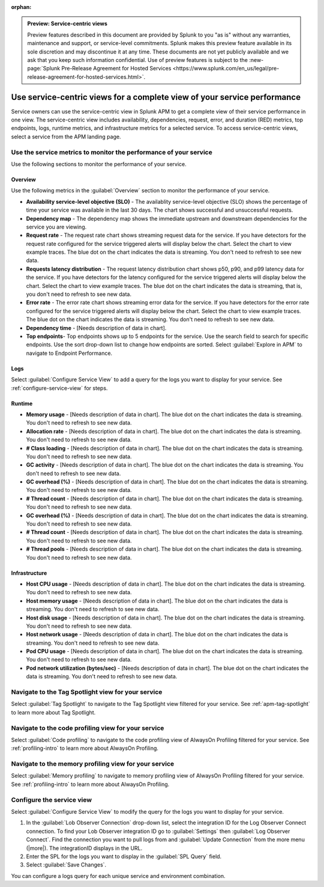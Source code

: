 :orphan:

.. _apm-service-centric-views:

.. admonition:: Preview: Service-centric views

    Preview features described in this document are provided by Splunk to you "as is" without any warranties, maintenance and support, or service-level commitments. Splunk makes this preview feature available in its sole discretion and may discontinue it at any time. These documents are not yet publicly available and we ask that you keep such information confidential. Use of preview features is subject to the :new-page:`Splunk Pre-Release Agreement for Hosted Services <https://www.splunk.com/en_us/legal/pre-release-agreement-for-hosted-services.html>`.
    
Use service-centric views for a complete view of your service performance 
*****************************************************************************

.. meta::
   :description: Learn how to use service-centric views in Splunk APM for a complete view of your service performance.

Service owners can use the service-centric view in Splunk APM to get a complete view of their service performance in one view. The service-centric view includes availability, dependencies, request, error, and duration (RED) metrics, top endpoints, logs, runtime metrics, and infrastructure metrics for a selected service. To access service-centric views, select a service from the APM landing page.

Use the service metrics to monitor the performance of your service
=====================================================================

Use the following sections to monitor the performance of your service.

Overview
------------

Use the following metrics in the :guilabel:`Overview` section to monitor the performance of your service. 

..  image:: /_images/apm/spans-traces/service-centric-view-overview.png
    :width: 95%
    :alt: This screenshot shows the overview metrics for a service in the service-centric view. 

* :strong:`Availability service-level objective (SLO)` - The availablity service-level objective (SLO) shows the percentage of time your service was available in the last 30 days. The chart shows successful and unsuccessful requests.
* :strong:`Dependency map` - The dependency map shows the immediate upstream and downstream dependencies for the service you are viewing. 
* :strong:`Request rate` - The request rate chart shows streaming request data for the service. If you have detectors for the request rate configured for the service triggered alerts will display below the chart. Select the chart to view example traces. The blue dot on the chart indicates the data is streaming. You don't need to refresh to see new data.
* :strong:`Requests latency distribution` - The request latency distribution chart shows p50, p90, and p99 latency data for the service. If you have detectors for the latency configured for the service triggered alerts will display below the chart. Select the chart to view example traces. The blue dot on the chart indicates the data is streaming, that is, you don't need to refresh to see new data.
* :strong:`Error rate` - The error rate chart shows streaming error data for the service. If you have detectors for the error rate configured for the service triggered alerts will display below the chart. Select the chart to view example traces. The blue dot on the chart indicates the data is streaming. You don't need to refresh to see new data.
* :strong:`Dependency time` - [Needs description of data in chart]. 
* :strong:`Top endpoints`- Top endpoints shows up to 5 endpoints for the service. Use the search field to search for specific endpoints. Use the sort drop-down list to change how endpoints are sorted. Select :guilabel:`Explore in APM` to navigate to Endpoint Performance.

..  image:: /_images/apm/spans-traces/service-centric-view-endpoints.png
    :width: 95%
    :alt: This screenshot shows the top endpoints for a service in the service-centric view. 

Logs
------------

Select :guilabel:`Configure Service View` to add a query for the logs you want to display for your service. See :ref:`configure-service-view` for steps.

..  image:: /_images/apm/spans-traces/service-centric-view-logs.png
    :width: 95%
    :alt: This screenshot shows the logs for a service in the service-centric view. 

Runtime
-------------

* :strong:`Memory usage` - [Needs description of data in chart]. The blue dot on the chart indicates the data is streaming. You don't need to refresh to see new data.
* :strong:`Allocation rate` - [Needs description of data in chart]. The blue dot on the chart indicates the data is streaming. You don't need to refresh to see new data.
* :strong:`# Class loading` - [Needs description of data in chart]. The blue dot on the chart indicates the data is streaming. You don't need to refresh to see new data.
* :strong:`GC activity` - [Needs description of data in chart]. The blue dot on the chart indicates the data is streaming. You don't need to refresh to see new data.
* :strong:`GC overhead (%)` - [Needs description of data in chart]. The blue dot on the chart indicates the data is streaming. You don't need to refresh to see new data.
* :strong:`# Thread count` - [Needs description of data in chart]. The blue dot on the chart indicates the data is streaming. You don't need to refresh to see new data.
* :strong:`GC overhead (%)` - [Needs description of data in chart]. The blue dot on the chart indicates the data is streaming. You don't need to refresh to see new data.
* :strong:`# Thread count` - [Needs description of data in chart]. The blue dot on the chart indicates the data is streaming. You don't need to refresh to see new data.
* :strong:`# Thread pools` - [Needs description of data in chart]. The blue dot on the chart indicates the data is streaming. You don't need to refresh to see new data.

Infrastructure
----------------

* :strong:`Host CPU usage` - [Needs description of data in chart]. The blue dot on the chart indicates the data is streaming. You don't need to refresh to see new data.
* :strong:`Host memory usage` - [Needs description of data in chart]. The blue dot on the chart indicates the data is streaming. You don't need to refresh to see new data.
* :strong:`Host disk usage` - [Needs description of data in chart]. The blue dot on the chart indicates the data is streaming. You don't need to refresh to see new data.
* :strong:`Host network usage` - [Needs description of data in chart]. The blue dot on the chart indicates the data is streaming. You don't need to refresh to see new data.
* :strong:`Pod CPU usage` - [Needs description of data in chart]. The blue dot on the chart indicates the data is streaming. You don't need to refresh to see new data.
* :strong:`Pod network utilization (bytes/sec)` - [Needs description of data in chart]. The blue dot on the chart indicates the data is streaming. You don't need to refresh to see new data.

..  image:: /_images/apm/spans-traces/service-centric-view-infra-metrics.png
    :width: 95%
    :alt: This screenshot shows the infrastructure metrics for a service in the service-centric view. 

Navigate to the Tag Spotlight view for your service
=====================================================

Select :guilabel:`Tag Spotlight` to navigate to the Tag Spotlight view filtered for your service. See :ref:`apm-tag-spotlight` to learn more about Tag Spotlight.

Navigate to the code profiling view for your service
=====================================================

Select :guilabel:`Code profiling` to navigate to the code profiling view of AlwaysOn Profiling filtered for your service. See :ref:`profiling-intro` to learn more about AlwaysOn Profiling.

Navigate to the memory profiling view for your service
=======================================================

Select :guilabel:`Memory profiling` to navigate to memory profiling view of AlwaysOn Profiling filtered for your service. See :ref:`profiling-intro` to learn more about AlwaysOn Profiling. 

.. _configure-service-view:

Configure the service view
=====================================================================

Select :guilabel:`Configure Service View` to modify the query for the logs you want to display for your service. 

1. In the :guilabel:`Lob Observer Connection` drop-down list, select the integration ID for the Log Observer Connect connection. To find your Lob Observer integration ID go to :guilabel:`Settings` then :guilabel:`Log Observer Connect`. Find the connection you want to pull logs from and :guilabel:`Update Connection` from the more menu (|more|). The integrationID displays in the URL. 
2. Enter the SPL for the logs you want to display in the :guilabel:`SPL Query` field.  
3. Select :guilabel:`Save Changes`.

You can configure a logs query for each unique service and environment combination. 






